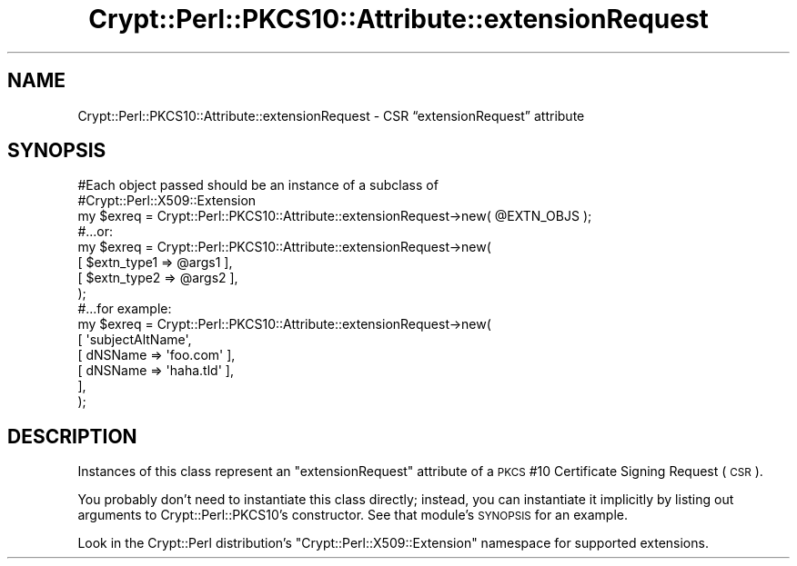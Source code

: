 .\" Automatically generated by Pod::Man 4.14 (Pod::Simple 3.40)
.\"
.\" Standard preamble:
.\" ========================================================================
.de Sp \" Vertical space (when we can't use .PP)
.if t .sp .5v
.if n .sp
..
.de Vb \" Begin verbatim text
.ft CW
.nf
.ne \\$1
..
.de Ve \" End verbatim text
.ft R
.fi
..
.\" Set up some character translations and predefined strings.  \*(-- will
.\" give an unbreakable dash, \*(PI will give pi, \*(L" will give a left
.\" double quote, and \*(R" will give a right double quote.  \*(C+ will
.\" give a nicer C++.  Capital omega is used to do unbreakable dashes and
.\" therefore won't be available.  \*(C` and \*(C' expand to `' in nroff,
.\" nothing in troff, for use with C<>.
.tr \(*W-
.ds C+ C\v'-.1v'\h'-1p'\s-2+\h'-1p'+\s0\v'.1v'\h'-1p'
.ie n \{\
.    ds -- \(*W-
.    ds PI pi
.    if (\n(.H=4u)&(1m=24u) .ds -- \(*W\h'-12u'\(*W\h'-12u'-\" diablo 10 pitch
.    if (\n(.H=4u)&(1m=20u) .ds -- \(*W\h'-12u'\(*W\h'-8u'-\"  diablo 12 pitch
.    ds L" ""
.    ds R" ""
.    ds C` ""
.    ds C' ""
'br\}
.el\{\
.    ds -- \|\(em\|
.    ds PI \(*p
.    ds L" ``
.    ds R" ''
.    ds C`
.    ds C'
'br\}
.\"
.\" Escape single quotes in literal strings from groff's Unicode transform.
.ie \n(.g .ds Aq \(aq
.el       .ds Aq '
.\"
.\" If the F register is >0, we'll generate index entries on stderr for
.\" titles (.TH), headers (.SH), subsections (.SS), items (.Ip), and index
.\" entries marked with X<> in POD.  Of course, you'll have to process the
.\" output yourself in some meaningful fashion.
.\"
.\" Avoid warning from groff about undefined register 'F'.
.de IX
..
.nr rF 0
.if \n(.g .if rF .nr rF 1
.if (\n(rF:(\n(.g==0)) \{\
.    if \nF \{\
.        de IX
.        tm Index:\\$1\t\\n%\t"\\$2"
..
.        if !\nF==2 \{\
.            nr % 0
.            nr F 2
.        \}
.    \}
.\}
.rr rF
.\" ========================================================================
.\"
.IX Title "Crypt::Perl::PKCS10::Attribute::extensionRequest 3"
.TH Crypt::Perl::PKCS10::Attribute::extensionRequest 3 "2018-07-21" "perl v5.32.0" "User Contributed Perl Documentation"
.\" For nroff, turn off justification.  Always turn off hyphenation; it makes
.\" way too many mistakes in technical documents.
.if n .ad l
.nh
.SH "NAME"
Crypt::Perl::PKCS10::Attribute::extensionRequest \- CSR “extensionRequest” attribute
.SH "SYNOPSIS"
.IX Header "SYNOPSIS"
.Vb 3
\&    #Each object passed should be an instance of a subclass of
\&    #Crypt::Perl::X509::Extension
\&    my $exreq = Crypt::Perl::PKCS10::Attribute::extensionRequest\->new( @EXTN_OBJS );
\&
\&    #...or:
\&
\&    my $exreq = Crypt::Perl::PKCS10::Attribute::extensionRequest\->new(
\&        [ $extn_type1 => @args1 ],
\&        [ $extn_type2 => @args2 ],
\&    );
\&
\&    #...for example:
\&
\&    my $exreq = Crypt::Perl::PKCS10::Attribute::extensionRequest\->new(
\&        [ \*(AqsubjectAltName\*(Aq,
\&            [ dNSName => \*(Aqfoo.com\*(Aq ],
\&            [ dNSName => \*(Aqhaha.tld\*(Aq ],
\&        ],
\&    );
.Ve
.SH "DESCRIPTION"
.IX Header "DESCRIPTION"
Instances of this class represent an \f(CW\*(C`extensionRequest\*(C'\fR attribute of a
\&\s-1PKCS\s0 #10 Certificate Signing Request (\s-1CSR\s0).
.PP
You probably don’t need to
instantiate this class directly; instead, you can instantiate it
implicitly by listing out arguments to
Crypt::Perl::PKCS10’s constructor. See that module’s
\&\s-1SYNOPSIS\s0 for an example.
.PP
Look in the Crypt::Perl distribution’s
\&\f(CW\*(C`Crypt::Perl::X509::Extension\*(C'\fR namespace for supported extensions.
